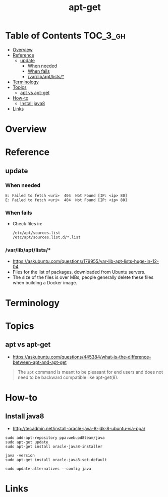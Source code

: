 #+TITLE: apt-get

* Table of Contents :TOC_3_gh:
- [[#overview][Overview]]
- [[#reference][Reference]]
  - [[#update][update]]
    - [[#when-needed][When needed]]
    - [[#when-fails][When fails]]
    - [[#varlibaptlists][/var/lib/apt/lists/*]]
- [[#terminology][Terminology]]
- [[#topics][Topics]]
  - [[#apt-vs-apt-get][apt vs apt-get]]
- [[#how-to][How-to]]
  - [[#install-java8][Install java8]]
- [[#links][Links]]

* Overview
* Reference
** update
*** When needed
#+BEGIN_EXAMPLE
  E: Failed to fetch <uri>  404  Not Found [IP: <ip> 80]
  E: Failed to fetch <uri>  404  Not Found [IP: <ip> 80]
#+END_EXAMPLE

*** When fails
- Check files in:
  #+BEGIN_EXAMPLE
    /etc/apt/sources.list
    /etc/apt/sources.list.d/*.list
  #+END_EXAMPLE

*** /var/lib/apt/lists/*
- https://askubuntu.com/questions/179955/var-lib-apt-lists-huge-in-12-04
- Files for the list of packages, downloaded from Ubuntu servers.
- The size of the files is over MBs, people generally delete these files when building a Docker image.

* Terminology
* Topics
** apt vs apt-get
- https://askubuntu.com/questions/445384/what-is-the-difference-between-apt-and-apt-get

#+BEGIN_QUOTE
The ~apt~ command is meant to be pleasant for end users and does not need to be backward compatible like apt-get(8).
#+END_QUOTE

* How-to
** Install java8
- http://tecadmin.net/install-oracle-java-8-jdk-8-ubuntu-via-ppa/

#+BEGIN_SRC shell
  sudo add-apt-repository ppa:webupd8team/java
  sudo apt-get update
  sudo apt-get install oracle-java8-installer

  java -version
  sudo apt-get install oracle-java8-set-default

  sudo update-alternatives --config java
#+END_SRC

* Links
